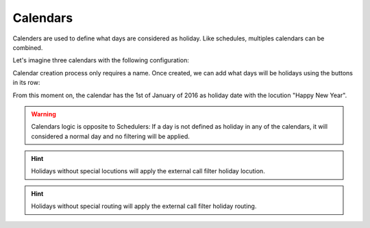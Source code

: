*********
Calendars
*********

Calenders are used to define what days are considered as holiday. Like
schedules, multiples calendars can be combined.

Let's imagine three calendars with the following configuration:


Calendar creation process only requires a name. Once created, we can add what
days will be holidays using the buttons in its row:


From this moment on, the calendar has the 1st of January of 2016 as holiday
date with the locution "Happy New Year".

.. glossary::

    Name
        Unique name to identify this holiday date

    Locution
        Override default External call filter holiday locution

    Event Date
        Day of the calendar to be marked as holiday

    Whole day event
        Enable this to create an event that lasts all the day

    Time In/Time out
        For not whole day events, specify the time interval the event will be active

    Routing options
        Override default External call filter holiday routing

.. warning:: Calendars logic is opposite to Schedulers: If a day is not defined
   as holiday in any of the calendars, it will considered a normal day and no
   filtering will be applied.

.. hint:: Holidays without special locutions will apply the external call filter
   holiday locution.

.. hint:: Holidays without special routing will apply the external call filter
   holiday routing.

